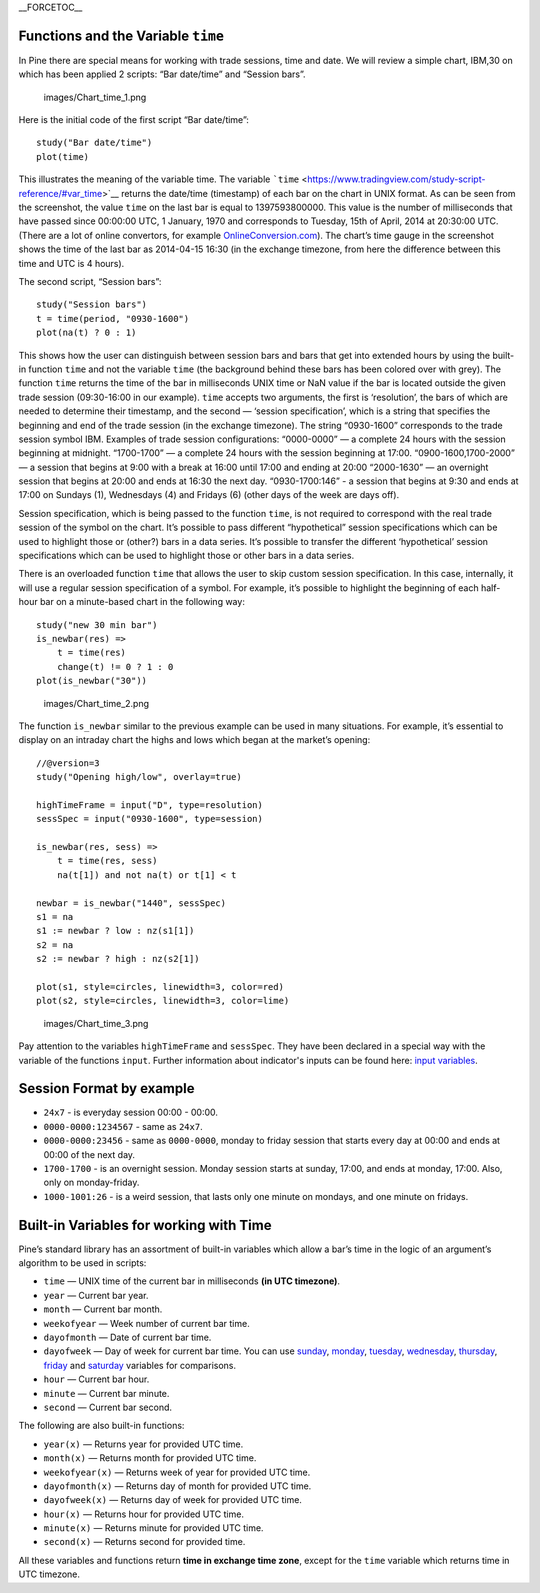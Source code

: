 \_\_FORCETOC\_\_

Functions and the Variable ``time``
-----------------------------------

In Pine there are special means for working with trade sessions, time
and date. We will review a simple chart, IBM,30 on which has been
applied 2 scripts: “Bar date/time” and “Session bars”.

.. figure:: images/Chart_time_1.png
   :alt: images/Chart_time_1.png

   images/Chart\_time\_1.png

Here is the initial code of the first script “Bar date/time”:

::

    study("Bar date/time")
    plot(time)

This illustrates the meaning of the variable time. The variable
```time`` <https://www.tradingview.com/study-script-reference/#var_time>`__
returns the date/time (timestamp) of each bar on the chart in UNIX
format. As can be seen from the screenshot, the value ``time`` on the
last bar is equal to 1397593800000. This value is the number of
milliseconds that have passed since 00:00:00 UTC, 1 January, 1970 and
corresponds to Tuesday, 15th of April, 2014 at 20:30:00 UTC. (There are
a lot of online convertors, for example
`OnlineConversion.com <http://www.onlineconversion.com/unix_time.htm>`__).
The chart’s time gauge in the screenshot shows the time of the last bar
as 2014-04-15 16:30 (in the exchange timezone, from here the difference
between this time and UTC is 4 hours).

The second script, “Session bars”:

::

    study("Session bars")
    t = time(period, "0930-1600")
    plot(na(t) ? 0 : 1)

This shows how the user can distinguish between session bars and bars
that get into extended hours by using the built-in function ``time`` and
not the variable ``time`` (the background behind these bars has been
colored over with grey). The function ``time`` returns the time of the
bar in milliseconds UNIX time or NaN value if the bar is located outside
the given trade session (09:30-16:00 in our example). ``time`` accepts
two arguments, the first is ‘resolution’, the bars of which are needed
to determine their timestamp, and the second — ‘session specification’,
which is a string that specifies the beginning and end of the trade
session (in the exchange timezone). The string “0930-1600” corresponds
to the trade session symbol IBM. Examples of trade session
configurations: “0000-0000” — a complete 24 hours with the session
beginning at midnight. “1700-1700” — a complete 24 hours with the
session beginning at 17:00. “0900-1600,1700-2000” — a session that
begins at 9:00 with a break at 16:00 until 17:00 and ending at 20:00
“2000-1630” — an overnight session that begins at 20:00 and ends at
16:30 the next day. “0930-1700:146” - a session that begins at 9:30 and
ends at 17:00 on Sundays (1), Wednesdays (4) and Fridays (6) (other days
of the week are days off).

Session specification, which is being passed to the function ``time``,
is not required to correspond with the real trade session of the symbol
on the chart. It’s possible to pass different “hypothetical” session
specifications which can be used to highlight those or (other?) bars in
a data series. It’s possible to transfer the different ‘hypothetical’
session specifications which can be used to highlight those or other
bars in a data series.

There is an overloaded function ``time`` that allows the user to skip
custom session specification. In this case, internally, it will use a
regular session specification of a symbol. For example, it’s possible to
highlight the beginning of each half-hour bar on a minute-based chart in
the following way:

::

    study("new 30 min bar")
    is_newbar(res) =>
        t = time(res)
        change(t) != 0 ? 1 : 0
    plot(is_newbar("30"))

.. figure:: images/Chart_time_2.png
   :alt: images/Chart_time_2.png

   images/Chart\_time\_2.png

The function ``is_newbar`` similar to the previous example can be used
in many situations. For example, it’s essential to display on an
intraday chart the highs and lows which began at the market’s opening:

::

    //@version=3
    study("Opening high/low", overlay=true)

    highTimeFrame = input("D", type=resolution)
    sessSpec = input("0930-1600", type=session)

    is_newbar(res, sess) =>
        t = time(res, sess)
        na(t[1]) and not na(t) or t[1] < t

    newbar = is_newbar("1440", sessSpec)
    s1 = na
    s1 := newbar ? low : nz(s1[1])
    s2 = na
    s2 := newbar ? high : nz(s2[1])

    plot(s1, style=circles, linewidth=3, color=red)
    plot(s2, style=circles, linewidth=3, color=lime)

.. figure:: images/Chart_time_3.png
   :alt: images/Chart_time_3.png

   images/Chart\_time\_3.png

Pay attention to the variables ``highTimeFrame`` and ``sessSpec``. They
have been declared in a special way with the variable of the functions
``input``. Further information about indicator's inputs can be found
here: `input
variables <http:////www.tradingview.com/study-script-reference/#fun_input>`__.

Session Format by example
-------------------------

-  ``24x7`` - is everyday session 00:00 - 00:00.
-  ``0000-0000:1234567`` - same as ``24x7``.
-  ``0000-0000:23456`` - same as ``0000-0000``, monday to friday session
   that starts every day at 00:00 and ends at 00:00 of the next day.
-  ``1700-1700`` - is an overnight session. Monday session starts at
   sunday, 17:00, and ends at monday, 17:00. Also, only on
   monday-friday.
-  ``1000-1001:26`` - is a weird session, that lasts only one minute on
   mondays, and one minute on fridays.

Built-in Variables for working with Time
----------------------------------------

Pine’s standard library has an assortment of built-in variables which
allow a bar’s time in the logic of an argument’s algorithm to be used in
scripts:

-  ``time`` — UNIX time of the current bar in milliseconds **(in UTC
   timezone)**.
-  ``year`` — Current bar year.
-  ``month`` — Current bar month.
-  ``weekofyear`` — Week number of current bar time.
-  ``dayofmonth`` — Date of current bar time.
-  ``dayofweek`` — Day of week for current bar time. You can use
   `sunday <https://www.tradingview.com/study-script-reference/#var_sunday>`__,
   `monday <https://www.tradingview.com/study-script-reference/#var_monday>`__,
   `tuesday <https://www.tradingview.com/study-script-reference/#var_tuesday>`__,
   `wednesday <https://www.tradingview.com/study-script-reference/#var_wednesday>`__,
   `thursday <https://www.tradingview.com/study-script-reference/#var_thursday>`__,
   `friday <https://www.tradingview.com/study-script-reference/#var_friday>`__
   and
   `saturday <https://www.tradingview.com/study-script-reference/#var_saturday>`__
   variables for comparisons.
-  ``hour`` — Current bar hour.
-  ``minute`` — Current bar minute.
-  ``second`` — Current bar second.

The following are also built-in functions:

-  ``year(x)`` — Returns year for provided UTC time.
-  ``month(x)`` — Returns month for provided UTC time.
-  ``weekofyear(x)`` — Returns week of year for provided UTC time.
-  ``dayofmonth(x)`` — Returns day of month for provided UTC time.
-  ``dayofweek(x)`` — Returns day of week for provided UTC time.
-  ``hour(x)`` — Returns hour for provided UTC time.
-  ``minute(x)`` — Returns minute for provided UTC time.
-  ``second(x)`` — Returns second for provided time.

All these variables and functions return **time in exchange time zone**,
except for the ``time`` variable which returns time in UTC timezone.
